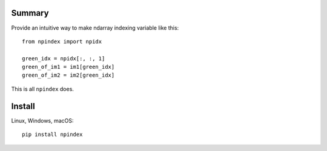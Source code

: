 *******
Summary
*******

Provide an intuitive way to make ndarray indexing variable like this::

    from npindex import npidx

    green_idx = npidx[:, :, 1]
    green_of_im1 = im1[green_idx]
    green_of_im2 = im2[green_idx]

This is all ``npindex`` does.

*******
Install
*******
Linux, Windows, macOS::

    pip install npindex

